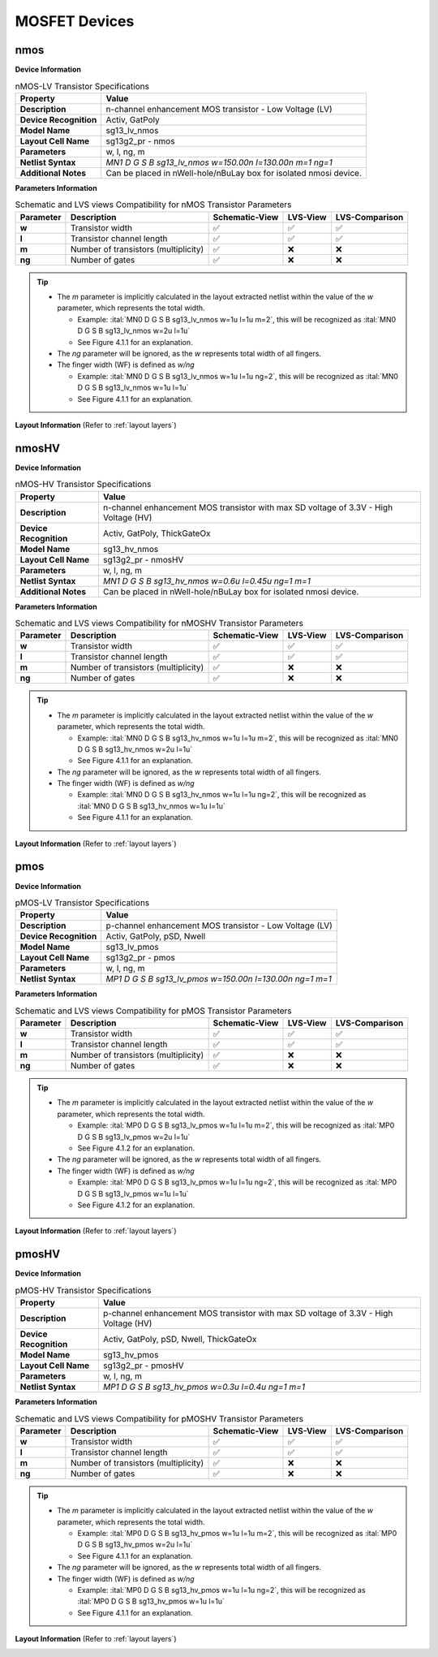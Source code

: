 MOSFET Devices
==============

nmos
----

**Device Information**

.. list-table:: nMOS-LV Transistor Specifications
   :header-rows: 1
   :stub-columns: 1

   * - Property
     - Value
   * - Description
     - n-channel enhancement MOS transistor - Low Voltage (LV)
   * - Device Recognition
     - Activ, GatPoly
   * - Model Name
     - sg13_lv_nmos
   * - Layout Cell Name
     - sg13g2_pr - nmos
   * - Parameters
     - w, l, ng, m
   * - Netlist Syntax
     - `MN1 D G S B sg13_lv_nmos w=150.00n l=130.00n m=1 ng=1`
   * - Additional Notes
     - Can be placed in nWell-hole/nBuLay box for isolated nmosi device.

**Parameters Information**

.. list-table:: Schematic and LVS views Compatibility for nMOS Transistor Parameters
   :header-rows: 1
   :stub-columns: 1

   * - Parameter
     - Description
     - Schematic-View
     - LVS-View
     - LVS-Comparison
   * - w
     - Transistor width
     - ✅
     - ✅
     - ✅
   * - l
     - Transistor channel length
     - ✅
     - ✅
     - ✅
   * - m
     - Number of transistors (multiplicity)
     - ✅
     - ❌
     - ❌
   * - ng
     - Number of gates
     - ✅
     - ❌
     - ❌

.. tip::
    - The `m` parameter is implicitly calculated in the layout extracted netlist within the value of the `w` parameter, which represents the total width.

      - Example: :ital:`MN0 D G S B sg13_lv_nmos w=1u l=1u m=2`, this will be recognized as :ital:`MN0 D G S B sg13_lv_nmos w=2u l=1u`

      - See Figure 4.1.1 for an explanation.

    - The `ng` parameter will be ignored, as the `w` represents total width of all fingers.
    - The finger width (WF) is defined as `w/ng`

      - Example: :ital:`MN0 D G S B sg13_lv_nmos w=1u l=1u ng=2`, this will be recognized as :ital:`MN0 D G S B sg13_lv_nmos w=1u l=1u`

      - See Figure 4.1.1 for an explanation.


**Layout Information** (Refer to :ref:`layout layers`)

.. image:: images/nmos_layout_params.png
    :width: 750
    :align: center
    :alt: nmos device - layout

.. rst-class:: center

    Figure 4.1.1 Layout for nMOS-LV transistor


nmosHV
------

**Device Information**

.. list-table:: nMOS-HV Transistor Specifications
   :header-rows: 1
   :stub-columns: 1

   * - Property
     - Value
   * - Description
     - n-channel enhancement MOS transistor with max SD voltage of 3.3V - High Voltage (HV)
   * - Device Recognition
     - Activ, GatPoly, ThickGateOx
   * - Model Name
     - sg13_hv_nmos
   * - Layout Cell Name
     - sg13g2_pr - nmosHV
   * - Parameters
     - w, l, ng, m
   * - Netlist Syntax
     - `MN1 D G S B sg13_hv_nmos w=0.6u l=0.45u ng=1 m=1`
   * - Additional Notes
     - Can be placed in nWell-hole/nBuLay box for isolated nmosi device.

**Parameters Information**

.. list-table:: Schematic and LVS views Compatibility for nMOSHV Transistor Parameters
   :header-rows: 1
   :stub-columns: 1

   * - Parameter
     - Description
     - Schematic-View
     - LVS-View
     - LVS-Comparison
   * - w
     - Transistor width
     - ✅
     - ✅
     - ✅
   * - l
     - Transistor channel length
     - ✅
     - ✅
     - ✅
   * - m
     - Number of transistors (multiplicity)
     - ✅
     - ❌
     - ❌
   * - ng
     - Number of gates
     - ✅
     - ❌
     - ❌

.. tip::
    - The `m` parameter is implicitly calculated in the layout extracted netlist within the value of the `w` parameter, which represents the total width.

      - Example: :ital:`MN0 D G S B sg13_hv_nmos w=1u l=1u m=2`, this will be recognized as :ital:`MN0 D G S B sg13_hv_nmos w=2u l=1u`

      - See Figure 4.1.1 for an explanation.

    - The `ng` parameter will be ignored, as the `w` represents total width of all fingers.
    - The finger width (WF) is defined as `w/ng`

      - Example: :ital:`MN0 D G S B sg13_hv_nmos w=1u l=1u ng=2`, this will be recognized as :ital:`MN0 D G S B sg13_hv_nmos w=1u l=1u`

      - See Figure 4.1.1 for an explanation.

**Layout Information** (Refer to :ref:`layout layers`)

.. image:: images/nmoshv_layout.png
    :width: 500
    :align: center
    :alt: nmos HV device - layout

.. rst-class:: center

    Figure 4.1.2 Layout for nMOS-HV transistor


pmos
----

**Device Information**

.. list-table:: pMOS-LV Transistor Specifications
   :header-rows: 1
   :stub-columns: 1

   * - Property
     - Value
   * - Description
     - p-channel enhancement MOS transistor - Low Voltage (LV)
   * - Device Recognition
     - Activ, GatPoly, pSD, Nwell
   * - Model Name
     - sg13_lv_pmos
   * - Layout Cell Name
     - sg13g2_pr - pmos
   * - Parameters
     - w, l, ng, m
   * - Netlist Syntax
     - `MP1 D G S B sg13_lv_pmos w=150.00n l=130.00n ng=1 m=1`

**Parameters Information**

.. list-table:: Schematic and LVS views Compatibility for pMOS Transistor Parameters
   :header-rows: 1
   :stub-columns: 1

   * - Parameter
     - Description
     - Schematic-View
     - LVS-View
     - LVS-Comparison
   * - w
     - Transistor width
     - ✅
     - ✅
     - ✅
   * - l
     - Transistor channel length
     - ✅
     - ✅
     - ✅
   * - m
     - Number of transistors (multiplicity)
     - ✅
     - ❌
     - ❌
   * - ng
     - Number of gates
     - ✅
     - ❌
     - ❌

.. tip::
    - The `m` parameter is implicitly calculated in the layout extracted netlist within the value of the `w` parameter, which represents the total width.

      - Example: :ital:`MP0 D G S B sg13_lv_pmos w=1u l=1u m=2`, this will be recognized as :ital:`MP0 D G S B sg13_lv_pmos w=2u l=1u`

      - See Figure 4.1.2 for an explanation.

    - The `ng` parameter will be ignored, as the `w` represents total width of all fingers.
    - The finger width (WF) is defined as `w/ng`

      - Example: :ital:`MP0 D G S B sg13_lv_pmos w=1u l=1u ng=2`, this will be recognized as :ital:`MP0 D G S B sg13_lv_pmos w=1u l=1u`

      - See Figure 4.1.2 for an explanation.

**Layout Information** (Refer to :ref:`layout layers`)

.. image:: images/pmos_layout.png
    :width: 500
    :align: center
    :alt: pmos device - layout

.. rst-class:: center

    Figure 4.1.3 Layout for pMOS-LV transistor


pmosHV
------

**Device Information**

.. list-table:: pMOS-HV Transistor Specifications
   :header-rows: 1
   :stub-columns: 1

   * - Property
     - Value
   * - Description
     - p-channel enhancement MOS transistor with max SD voltage of 3.3V - High Voltage (HV)
   * - Device Recognition
     - Activ, GatPoly, pSD, Nwell, ThickGateOx
   * - Model Name
     - sg13_hv_pmos
   * - Layout Cell Name
     - sg13g2_pr - pmosHV
   * - Parameters
     - w, l, ng, m
   * - Netlist Syntax
     - `MP1 D G S B sg13_hv_pmos w=0.3u l=0.4u ng=1 m=1`

**Parameters Information**

.. list-table:: Schematic and LVS views Compatibility for pMOSHV Transistor Parameters
   :header-rows: 1
   :stub-columns: 1

   * - Parameter
     - Description
     - Schematic-View
     - LVS-View
     - LVS-Comparison
   * - w
     - Transistor width
     - ✅
     - ✅
     - ✅
   * - l
     - Transistor channel length
     - ✅
     - ✅
     - ✅
   * - m
     - Number of transistors (multiplicity)
     - ✅
     - ❌
     - ❌
   * - ng
     - Number of gates
     - ✅
     - ❌
     - ❌

.. tip::
    - The `m` parameter is implicitly calculated in the layout extracted netlist within the value of the `w` parameter, which represents the total width.

      - Example: :ital:`MP0 D G S B sg13_hv_pmos w=1u l=1u m=2`, this will be recognized as :ital:`MP0 D G S B sg13_hv_pmos w=2u l=1u`

      - See Figure 4.1.1 for an explanation.

    - The `ng` parameter will be ignored, as the `w` represents total width of all fingers.
    - The finger width (WF) is defined as `w/ng`

      - Example: :ital:`MP0 D G S B sg13_hv_pmos w=1u l=1u ng=2`, this will be recognized as :ital:`MP0 D G S B sg13_hv_pmos w=1u l=1u`

      - See Figure 4.1.1 for an explanation.

**Layout Information** (Refer to :ref:`layout layers`)

.. image:: images/pmoshv_layout.png
    :width: 500
    :align: center
    :alt: pmos HV device - layout

.. rst-class:: center

    Figure 4.1.4 Layout for pMOS-HV transistor
